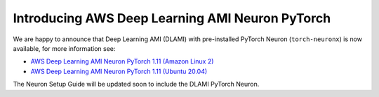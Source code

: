 .. post:: Nov 02, 2022 00:01
    :language: en
    :tags: dlami, pytorch

.. _announce-dlami-neuron-pytorch:

Introducing AWS Deep Learning AMI Neuron PyTorch
------------------------------------------------

We are happy to announce that Deep Learning AMI (DLAMI) with pre-installed PyTorch Neuron (``torch-neuronx``) is now available, for more information see:

* `AWS Deep Learning AMI Neuron PyTorch 1.11 \(Amazon Linux 2\) <https://aws.amazon.com/releasenotes/aws-deep-learning-ami-neuron-pytorch-1-11-amazon-linux-2/>`_

* `AWS Deep Learning AMI Neuron PyTorch 1.11 \(Ubuntu 20.04\) <https://aws.amazon.com/releasenotes/aws-deep-learning-ami-neuron-pytorch-1-11-ubuntu-20-04/>`_

The Neuron Setup Guide will be updated soon to include the DLAMI PyTorch Neuron.